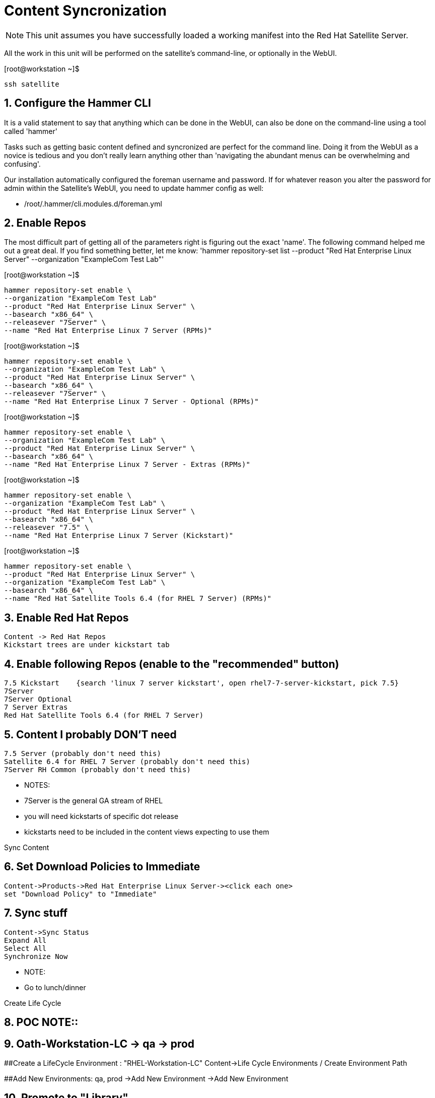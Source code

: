 :sectnums:
:sectnumlevels: 3
ifdef::env-github[]
:tip-caption: :bulb:
:note-caption: :information_source:
:important-caption: :heavy_exclamation_mark:
:caution-caption: :fire:
:warning-caption: :warning:
endif::[]

= Content Syncronization

NOTE: This unit assumes you have successfully loaded a working manifest into the Red Hat Satellite Server.

All the work in this unit will be performed on the satellite's command-line, or optionally in the WebUI.

.[root@workstation ~]$ 
----
ssh satellite
----

== Configure the Hammer CLI

It is a valid statement to say that anything which can be done in the WebUI, can also be done on the command-line using a tool called 'hammer'

Tasks such as getting basic content defined and syncronized are perfect for the command line.  Doing it from the WebUI as a novice
is tedious and you don't really learn anything other than 'navigating the abundant menus can be overwhelming and confusing'.

Our installation automatically configured the foreman username and password.  If for whatever reason you alter the password for admin within the Satellite's WebUI, you need to update hammer config as well:

  *  /root/.hammer/cli.modules.d/foreman.yml


== Enable Repos

The most difficult part of getting all of the parameters right is figuring out the exact 'name'.  The following command helped me out a great deal.  If you find something better, let me know: 'hammer repository-set list --product "Red Hat Enterprise Linux Server" --organization "ExampleCom Test Lab"'


.[root@workstation ~]$ 
----
hammer repository-set enable \
--organization "ExampleCom Test Lab"
--product "Red Hat Enterprise Linux Server" \
--basearch "x86_64" \
--releasever "7Server" \
--name "Red Hat Enterprise Linux 7 Server (RPMs)"
----

.[root@workstation ~]$ 
----
hammer repository-set enable \
--organization "ExampleCom Test Lab" \
--product "Red Hat Enterprise Linux Server" \
--basearch "x86_64" \
--releasever "7Server" \
--name "Red Hat Enterprise Linux 7 Server - Optional (RPMs)"
----

.[root@workstation ~]$ 
----
hammer repository-set enable \
--organization "ExampleCom Test Lab" \
--product "Red Hat Enterprise Linux Server" \
--basearch "x86_64" \
--name "Red Hat Enterprise Linux 7 Server - Extras (RPMs)"
----

.[root@workstation ~]$ 
----
hammer repository-set enable \
--organization "ExampleCom Test Lab" \
--product "Red Hat Enterprise Linux Server" \
--basearch "x86_64" \
--releasever "7.5" \
--name "Red Hat Enterprise Linux 7 Server (Kickstart)"
----

.[root@workstation ~]$ 
----
hammer repository-set enable \
--product "Red Hat Enterprise Linux Server" \
--organization "ExampleCom Test Lab" \
--basearch "x86_64" \
--name "Red Hat Satellite Tools 6.4 (for RHEL 7 Server) (RPMs)"
----




## Enable Red Hat Repos
    Content -> Red Hat Repos
    Kickstart trees are under kickstart tab

## Enable following Repos (enable to the "recommended" button)
   7.5 Kickstart    {search 'linux 7 server kickstart', open rhel7-7-server-kickstart, pick 7.5}
   7Server
   7Server Optional
   7 Server Extras
   Red Hat Satellite Tools 6.4 (for RHEL 7 Server)

## Content I probably DON'T need
   7.5 Server (probably don't need this)
   Satellite 6.4 for RHEL 7 Server (probably don't need this)
   7Server RH Common (probably don't need this)


  ** NOTES:
  ** 7Server is the general GA stream of RHEL
  ** you will need kickstarts of specific dot release
  ** kickstarts need to be included in the content views expecting to use them


Sync Content

## Set Download Policies to Immediate
  Content->Products->Red Hat Enterprise Linux Server-><click each one>
  set "Download Policy" to "Immediate"

## Sync stuff
  Content->Sync Status
  Expand All
  Select All
  Synchronize Now

  ** NOTE:
  ** Go to lunch/dinner

Create Life Cycle
 
## POC NOTE::
## Oath-Workstation-LC -> qa -> prod
 
##Create a LifeCycle Environment : "RHEL-Workstation-LC"
Content->Life Cycle Environments / Create Environment Path
 
##Add New Environments: qa, prod
->Add New Environment
->Add New Environment
 
##    Promote to "Library"
 
##    Promote to "RHEL 7 Workstations"
 




Create Content View

## POC NOTE::
## Oath-Workstations-CV


##Create a Content View: RHEL-Workstation-CV
Content->ContenViews->Create
    

##Yum Content/Repos Add the following:
Content->ContenViews / Yum Content->Repositories

Select 'Add' Tab

    7 Server
    7 Server Optional
    7 Server Extras
    Satellite Tools 6.4 for 7 Server
    7.5 Kickstart

## Publish

## Promote


Configure the Discovery Red Hat Kexec

Switch to "Any Organization"
Hosts->Provisioning Templates
Select "Discovery Red Hat kexec"
Verify Associations
Add our custom Location
Add our custom Org


Create Custom Partition Table
Hosts->Templates/Partition Tables
Clone "Kickstart default"
Make adjustments:
Name: Oath-Workstation-PT
OS Family: Red Hat


EXAMPLE:

<%#
kind: ptable
name: My Workstation Partitions
model: Ptable
oses:
- CentOS
- Fedora
- RedHat
%>
zerombr
clearpart --all --initlabel

clearpart --drives=sda --all
part /boot --fstype=xfs --size=512 --ondisk=sda --asprimary
part pv.01 --size=1024 --grow --ondisk=sda --asprimary
volgroup vg_rhel pv.01
logvol /     --fstype=xfs  --vgname=vg_rhel --name=root   --size=6144 --grow
logvol /var  --fstype=xfs  --vgname=vg_rhel --name=var    --size=4096
logvol /home --fstype=xfs  --vgname=vg_rhel --name=home   --size=2048
logvol /tmp  --fstype=xfs  --vgname=vg_rhel --name=tmp    --size=2048
logvol swap  --fstype=swap --vgname=vg_rhel --name=swap01 --size=2048


## Associate with Organization

## Associate with with Operating System 

Hosts->Operating Systems
Partition Table Tab, add new custom partitioning scheme to  association table

Create Domain



Create Subnet



Create Activation Key

## Create Activation Key
Oath-Workstation-AK
Select Environment
Select Content View

## Add subscription

## Add Repository Sets


Hostgroup

## Create Host Group
Configure->Host Groups

## Network
Select Domain
I did not have to select Subnets

## Select Custom Partitioning Template
Operating System tab, select new partition scheme

## Parameters

## Global Parameter: don't upgrade packages during installation
package_upgrade=false

## Associate Activation Key



Create Ansible Role

cd /etc/ansible/roles
ansible-galaxy init Oath-Workstation-20181204

## ../tasks/main.yml

---
- name: INCLUDE| additional-pkgs.yml
  include_tasks: additional-pkgs.yml

---
- name: INCLUDE| enable-gui.yml
  include_tasks: enable-gui.yml


## ../tasks/additional-pkgs.yml

---
- name: YUM| Install misc required packages for desktop
  yum: name=screen,wget,git,net-tools,bind-utils,yum-utils,bash-completion,sos,psacct,lynx state=installed

## ../tasks/enable-gui.yml

---
- name: SHELL| Call systemctl to set graphical mode
  shell:
    cmd: systemctl set-default graphical.target


## Import Ansible Role
Configure->Ansible->Roles

## Add Ansible Role to Host Group


## Create Subnet


## Create Domains

Discovery Rule

Configure->Discovery Ruless

## Add Search
facts.oath-workstation=true

## Host Group
Select whatever we created above

## Enable Auto Discovery Provisioning
Administer->Settings / Discovered / "Auto provisioning"

POST Install Setup
## Continued Installation/Customization
?? updates

PROVISIONING BARE METAL HOSTS
Reference Documentation
https://access.redhat.com/documentation/en-us/red_hat_satellite/6.4/html/provisioning_guide/provisioning_bare_metal_hosts

## Associate Kexec provisioning template with our org/location
Select Organization to Any Organization
Select Location to Any Location
Hosts->Templates/Provisioning
Search kexec
Location & Org Tab, add our org and location
Save

## Create Puppet Environment and Associate it org/loc

## Create Host Group and Associate it org/loc

## Create Subnet and Associate it org/loc

## Copy ISO image to CD or USB thumb 
cd /usr/share/foreman-discovery-image





At the Client Procedures

INSTALLATION

## Boot Host/VM with Discovery ISO (non-auto / customized)
select DHCP / Manual
select provisioning interface
enter any facts (key=value pairs)
submit and be-discovered


## Back at the WebUI (If NOT Auto Provisioned)
Hosts->Discovered Host
  select provision
  if all options at correct stored in the Host Group it should kexec and launch

## Upgrade Host








EXTRA JUNK

## Remaster Discovery ISO

## Create custom discovery image (only if customizing the iso)
cd /usr/share/foreman-discovery-image

#
discovery-remaster foreman-discovery-image-3.5.3-1.iso "proxy.url=https://sat64-test.lab.linuxsoup.com proxy.type=server fdi.pxfactname1=oath fdi.pxfactvalue1=true fdi.pxauto=1"


##
goferd was pointing to wrong port (ie: old package from Common is NOT was to use)


## Hostname examples for Discovery Rules


<%= @host.facts['nmprimary_dhcp4_option_host_name'] %>

## GRUB2 config for discovery iso
cp foreman-discovery-iso-W.X.Y-Z.iso /boot

vi /etc/grub.d/40_custom

#!/bin/sh
exec tail -n +3 $0
# This file provides an easy way to add custom menu entries.  Simply type the
# menu entries you want to add after this comment.  Be careful not to change
# the 'exec tail' line above.
menuentry "Discovery Image ISO" {
        set isofile="/foreman-discovery-image-3.5.3-1.iso"
        loopback loop (hd0,1)${isofile}
        syslinux_source (loop)/isolinux/isolinux.bin
        syslinux_configfile (loop)/isolinux/isolinux.cfg
}

## Provisioning Template Customization Example for %packages block
## set a parameter in the HostGroup "oath_workstation_pkgs = true"

<% if host_param('oath_workstation_pkgs') == 'true' %>
@GNOME
@Graphical Administration Tools
@Guest Desktop Agents
@Remote Desktop Clients
@Virtualization Client
@Virtualization Tools
@Fonts
@X11
<% end -%>

## Provisioning Template Customization Example for %post-install, right before ansible callback
## set a parameter in the HostGroup "oath_workstation_pkgs = true"

<% if host_param('oath_workstation_pkgs') == 'true' -%>
systemctl set-default graphical.target
<% end -%>




##Building Satellite Discovery Image
https://access.redhat.com/documentation/en-us/red_hat_satellite/6.4/html/provisioning_guide/provisioning_bare_metal_hosts#building_a_satellite_discovery_image


## Start & Stop Satellite Services
katello-service start
katello-service stop


## If you monkey with filesystems and volumes (ie: move things around)
restorecon -R {directory}


## Task cleanup
https://access.redhat.com/solutions/275573

----

[discrete]
== End of Unit

*Next:* link:PXE-less-Discovery.adoc[Provisioning with PXE-less Discovery]

link:../SAT6-Workshop.adoc[Return to TOC]

////
Always end files with a blank line to avoid include problems.
////
